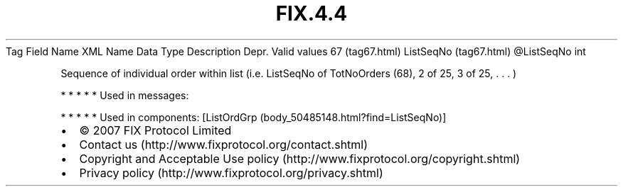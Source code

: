 .TH FIX.4.4 "" "" "Tag #67"
Tag
Field Name
XML Name
Data Type
Description
Depr.
Valid values
67 (tag67.html)
ListSeqNo (tag67.html)
\@ListSeqNo
int
.PP
Sequence of individual order within list (i.e. ListSeqNo of
TotNoOrders (68), 2 of 25, 3 of 25, \&.
\&.
\&.
)
.PP
   *   *   *   *   *
Used in messages:
.PP
   *   *   *   *   *
Used in components:
[ListOrdGrp (body_50485148.html?find=ListSeqNo)]

.PD 0
.P
.PD

.PP
.PP
.IP \[bu] 2
© 2007 FIX Protocol Limited
.IP \[bu] 2
Contact us (http://www.fixprotocol.org/contact.shtml)
.IP \[bu] 2
Copyright and Acceptable Use policy (http://www.fixprotocol.org/copyright.shtml)
.IP \[bu] 2
Privacy policy (http://www.fixprotocol.org/privacy.shtml)
